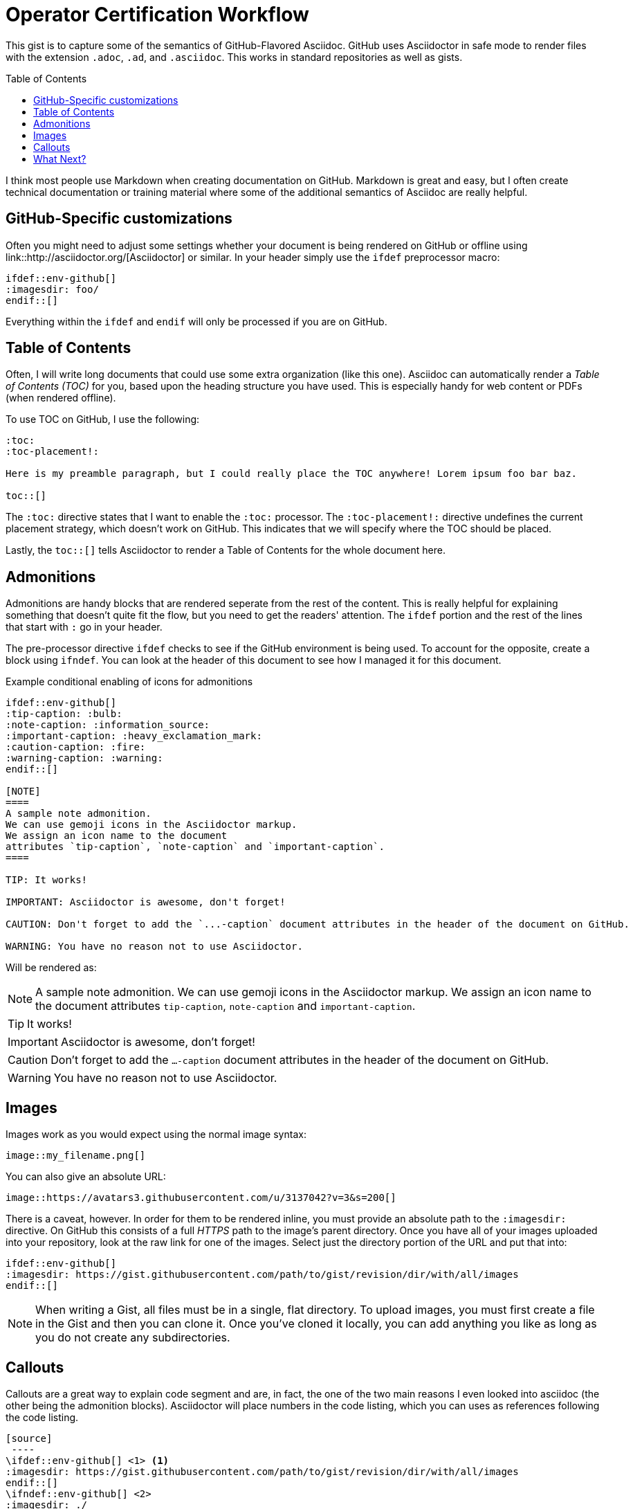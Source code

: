 = Operator Certification Workflow
ifdef::env-github[]
:imagesdir:
:tip-caption: :bulb:
:note-caption: :information_source:
:important-caption: :heavy_exclamation_mark:
:caution-caption: :fire:
:warning-caption: :warning:
endif::[]
ifndef::env-github[]
:imagesdir: ./
endif::[]
:toc:
:toc-placement!:

This gist is to capture some of the semantics of GitHub-Flavored Asciidoc. GitHub uses Asciidoctor in safe mode to render files with the extension `.adoc`,
`.ad`, and `.asciidoc`. This works in standard repositories as well as gists.

toc::[]

I think most people use Markdown when creating documentation on GitHub. Markdown is great and easy, but I often create technical documentation or training material where some of the additional semantics of Asciidoc are really helpful.

== GitHub-Specific customizations
Often you might need to adjust some settings whether your document is being rendered on GitHub or offline using link::http://asciidoctor.org/[Asciidoctor] or similar. In your header simply use the `ifdef` preprocessor macro:

[source,asciidoc]
----
\ifdef::env-github[]
:imagesdir: foo/
\endif::[]
----

Everything within the `ifdef` and `endif` will only be processed if you are on GitHub.

== Table of Contents

Often, I will write long documents that could use some extra organization (like this one). Asciidoc can automatically render a _Table of Contents (TOC)_ for you, based upon the heading structure you have used. This is especially handy for web content or PDFs (when rendered offline).

To use TOC on GitHub, I use the following: 

[source,asciidoc]
----
:toc:
:toc-placement!:

Here is my preamble paragraph, but I could really place the TOC anywhere! Lorem ipsum foo bar baz.

toc::[]
----

The `:toc:` directive states that I want to enable the `:toc:` processor. The `:toc-placement!:` directive undefines the current placement strategy, which doesn't work on GitHub. This indicates that we will specify where the TOC should be placed.

Lastly, the `toc::[]` tells Asciidoctor to render a Table of Contents for the whole document here.

== Admonitions

Admonitions are handy blocks that are rendered seperate from the rest of the content. This is really helpful for explaining something that doesn't quite fit the flow, but you need to get the readers' attention. The `ifdef` portion and the rest of the lines that start with `:` go in your header.

The pre-processor directive `ifdef` checks to see if the GitHub environment is being used. To account for the opposite, create a block using `ifndef`. You can look at the header of this document to see how I managed it for this document.

.Example conditional enabling of icons for admonitions
[source,asciidoc]
----
\ifdef::env-github[]
:tip-caption: :bulb:
:note-caption: :information_source:
:important-caption: :heavy_exclamation_mark:
:caution-caption: :fire:
:warning-caption: :warning:
\endif::[]
  
[NOTE]
====
A sample note admonition.
We can use gemoji icons in the Asciidoctor markup.
We assign an icon name to the document
attributes `tip-caption`, `note-caption` and `important-caption`.
====
 
TIP: It works!
 
IMPORTANT: Asciidoctor is awesome, don't forget!
 
CAUTION: Don't forget to add the `...-caption` document attributes in the header of the document on GitHub.
 
WARNING: You have no reason not to use Asciidoctor.
----

Will be rendered as:
 
[NOTE]
====
A sample note admonition.
We can use gemoji icons in the Asciidoctor markup.
We assign an icon name to the document
attributes `tip-caption`, `note-caption` and `important-caption`.
====
 
TIP: It works!
 
IMPORTANT: Asciidoctor is awesome, don't forget!
 
CAUTION: Don't forget to add the `...-caption` document attributes in the header of the document on GitHub.
 
WARNING: You have no reason not to use Asciidoctor.


== Images 

Images work as you would expect using the normal image syntax:

[source,asciidoc]
----
image::my_filename.png[]
----

You can also give an absolute URL:

[source,asciidoc]
----
image::https://avatars3.githubusercontent.com/u/3137042?v=3&s=200[]
----

There is a caveat, however. In order for them to be rendered inline, you must provide an absolute path to the `:imagesdir:` directive. On GitHub this consists of a full _HTTPS_ path to the image's parent directory. Once you have all of your images uploaded into your repository, look at the raw link for one of the images. Select just the directory portion of the URL and put that into:

[source,asciidoc]
----
\ifdef::env-github[]
:imagesdir: https://gist.githubusercontent.com/path/to/gist/revision/dir/with/all/images
\endif::[]
----

NOTE: When writing a Gist, all files must be in a single, flat directory. To upload images, you must first create a file in the Gist and then you can clone it. Once you've cloned it locally, you can add anything you like as long as you do not create any subdirectories.

== Callouts

Callouts are a great way to explain code segment and are, in fact, the one of the two main reasons I even looked into asciidoc (the other being the admonition blocks). Asciidoctor will place numbers in the code listing, which you can uses as references following the code listing.

[source,asciidoc]
----
[source]
 ----
\ifdef::env-github[] \<1> <1>
:imagesdir: https://gist.githubusercontent.com/path/to/gist/revision/dir/with/all/images
\endif::[]
\ifndef::env-github[] \<2> 
:imagesdir: ./
\endif::[]
 ----
<1> Use the `ifdef` to customize for online rendering <2>
<2> Use the `ifndef` to customize for offline
----
<1> Callouts in the body of the listing appear as either an icon or within parentheses.
<2> The block underneath allows you to explain the code sample without getting in the way

== What Next?
I'll add more comments here as I write and find interesting nuances. In the meantime, the link::http://asciidoctor.org[Asciidoctor project] has _GREAT_ link::http://asciidoctor.org/docs/user-manual/[user manual] and link::http://asciidoctor.org/docs/asciidoc-syntax-quick-reference/[Quick Reference]!

